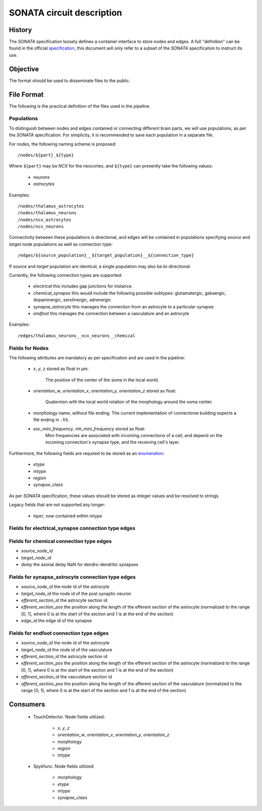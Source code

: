 .. _sonata:

SONATA circuit description
==========================

History
-------

The `SONATA` specification loosely defines a container interface to store
nodes and edges.  A full "definition" can be found in the official
specification_, this document will only refer to a subset of the `SONATA`
specification to instruct its use.

Objective
---------

The format should be used to disseminate files to the public.

File Format
-----------

The following is the practical definition of the files used in the
pipeline.

Populations
~~~~~~~~~~~

To distinguish between nodes and edges contained or connecting different
brain parts, we will use populations, as per the `SONATA` specification.
For simplicity, it is recommended to save each population in a separate
file.

For nodes, the following naming scheme is proposed::

    /nodes/${part}_${type}

Where ``${part}`` may be `NCX` for the neocortex, and ``${type}`` can
presently take the following values:

 - `neurons`
 - `astrocytes`

Examples::

    /nodes/thalamus_astrocytes
    /nodes/thalamus_neurons
    /nodes/ncx_astrocytes
    /nodes/ncx_neurons

Connectivity between these populations is directional, and edges will be
contained in populations specifying `source` and `target` node populations
as well as connection type::

    /edges/${source_population}__${target_population}__${connection_type}

If `source` and `target` population are identical, a single population may
also be bi-directional.

Currently, the following connection types are supported:

 - `electrical`
   this includes gap junctions for instance.
 - `chemical_synapse`
   this would include the following possible subtypes: glutamatergic, gabaergic, dopaminergic, serotinergic, adrenergic
 - `synapse_astrocyte`
   this manages the connection from an astrocyte to a particular synapse
 - `endfoot`
   this manages the connection between a vasculature and an astrocyte


Examples::

    /edges/thalamus_neurons__ncx_neurons__chemical

Fields for Nodes
~~~~~~~~~~~~~~~~

The following attributes are mandatory as per specification and are used in the pipeline:

 - `x`, `y`, `z` stored as float in μm:

       The position of the center of the soma in the local world.

 - `orientation_w`, `orientation_x`, `orientation_y`, `orientation_z`
   stored as float:

       Quaternion with the local world rotation of the morphology around the
       soma center.

 - `morphology` name, without file ending. The current implementation of
   connectome building expects a file ending in ``.h5``.

 - `exc_mini_frequency`, `inh_mini_frequency` stored as float:
       Mini-frequencies are associated with incoming connections of a cell, and
       depend on the incoming connection's synapse type, and the receiving cell's
       layer.

Furthermore, the following fields are required to be stored as an
`enumeration`_:

 - `etype`
 - `mtype`
 - `region`
 - `synapse_class`

As per `SONATA` specification, these values should be stored as integer
values and be resolved to strings.

Legacy fields that are not supported any longer:

 - `layer`, now contained within `mtype`


Fields for electrical_synapse connection type edges
~~~~~~~~~~~~~~~~~~~~~~~~~~~~~~~~~~~~~~~~~~~~~~~~~~~


Fields for chemical connection type edges
~~~~~~~~~~~~~~~~~~~~~~~~~~~~~~~~~~~~~~~~~
- `source_node_id`
- `target_node_id`
- `delay` the axonal delay
  NaN for dendro-dendritic synapses

Fields for synapse_astrocyte connection type edges
~~~~~~~~~~~~~~~~~~~~~~~~~~~~~~~~~~~~~~~~~~~~~~~~~~
- `source_node_id` the node id of the astrocyte
- `target_node_id` the node id of the post synaptic neuron
- `efferent_section_id` the astrocyte section id
- `efferent_section_pos` the position along the length of the efferent section of the astrocyte (normalized to the range [0, 1], where 0 is at the start of the section and 1 is at the end of the section)
- `edge_id` the edge id of the synapse

Fields for endfoot connection type edges
~~~~~~~~~~~~~~~~~~~~~~~~~~~~~~~~~~~~~~~~
- `source_node_id` the node id of the astrocyte
- `target_node_id` the node id of the vasculature
- `efferent_section_id` the astrocyte section id
- `efferent_section_pos` the position along the length of the efferent section of the astrocyte (normalized to the range [0, 1], where 0 is at the start of the section and 1 is at the end of the section)
- `afferent_section_id` the vasculature section id
- `afferent_section_pos` the position along the length of the afferent section of the vasculature (normalized to the range [0, 1], where 0 is at the start of the section and 1 is at the end of the section)

Consumers
---------

 - TouchDetector. Node fields utilized:

    - `x`, `y`, `z`
    - `orientation_w`, `orientation_x`, `orientation_y`, `orientation_z`
    - `morphology`
    - `region`
    - `mtype`

 - Spykfunc. Node fields utilized:

    - `morphology`
    - `etype`
    - `mtype`
    - `synapse_class`

.. _specification: https://github.com/AllenInstitute/sonata/blob/master/docs/SONATA_DEVELOPER_GUIDE.md
.. _enumeration: https://github.com/AllenInstitute/sonata/blob/master/docs/SONATA_DEVELOPER_GUIDE.md#nodes---enum-datatypes
